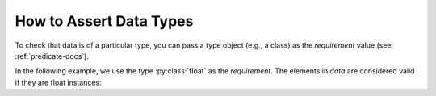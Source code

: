 
.. module:: datatest

.. meta::
    :description: How to assert data types.
    :keywords: datatest, reference data


########################
How to Assert Data Types
########################

To check that data is of a particular type, you can pass a
type object (e.g., a class) as the *requirement* value
(see :ref:`predicate-docs`).

In the following example, we use the type :py:class:`float`
as the *requirement*. The elements in *data* are considered
valid if they are float instances:

.. tabs::

    .. group-tab:: Pytest

        .. code-block:: python
            :emphasize-lines: 8

            from datatest import validate


            def test_data_types():

                data = [0.0, 1.0, 2.0]

                validate(data, float)


    .. group-tab:: Unittest

        .. code-block:: python
            :emphasize-lines: 10

            from datatest import DataTestCase


            class MyTest(DataTestCase):

                def test_data_types(self):

                    data = [0.0, 1.0, 2.0]

                    self.assertValid(data, float)
